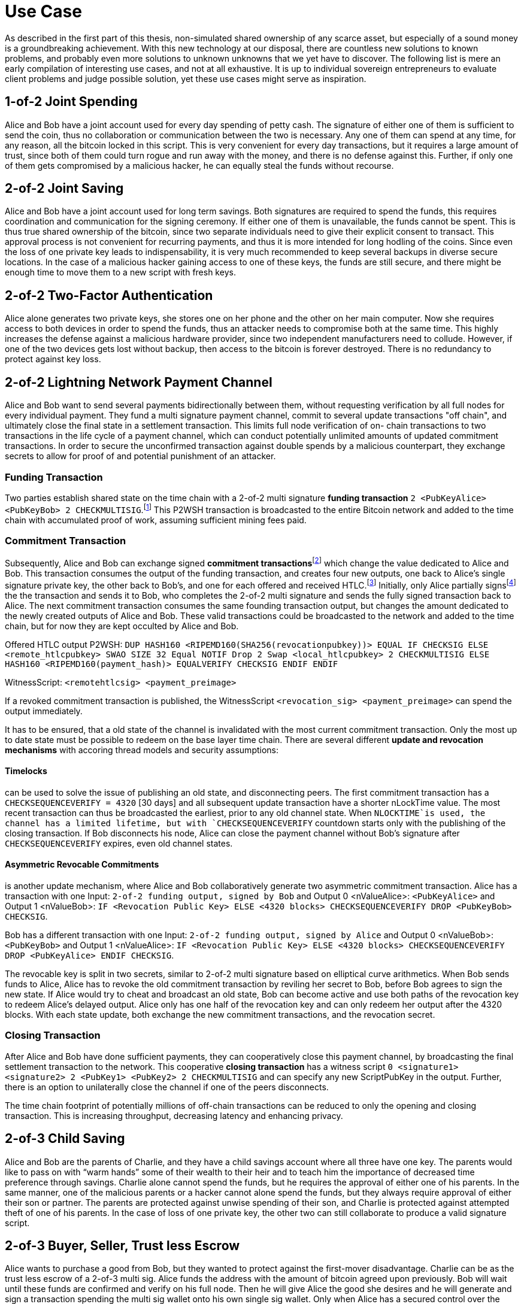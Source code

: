 = Use Case

As described in the first part of this thesis, non-simulated shared ownership of any scarce asset, but especially of a sound money is a groundbreaking achievement. With this new technology at our disposal, there are countless new solutions to known problems, and probably even more solutions to unknown unknowns that we yet have to discover. The following list is mere an early compilation of interesting use cases, and not at all exhaustive. It is up to individual sovereign entrepreneurs to evaluate client problems and judge possible solution, yet these use cases might serve as inspiration.

== 1-of-2 Joint Spending

Alice and Bob have a joint account used for every day spending of petty cash. The signature of either one of them is sufficient to send the coin, thus no collaboration or communication between the two is necessary. Any one of them can spend at any time, for any reason, all the bitcoin locked in this script. This is very convenient for every day transactions, but it requires a large amount of trust, since both of them could turn rogue and run away with the money, and there is no defense against this. Further, if only one of them gets compromised by a malicious hacker, he can equally steal the funds without recourse.

== 2-of-2 Joint Saving

Alice and Bob have a joint account used for long term savings. Both signatures are required to spend the funds, this requires coordination and communication for the signing ceremony. If either one of them is unavailable, the funds cannot be spent. This is thus true shared ownership of the bitcoin, since two separate individuals need to give their explicit consent to transact. This approval process is not convenient for recurring payments, and thus it is more intended for long hodling of the coins. Since even the loss of one private key leads to indispensability, it is very much recommended to keep several backups in diverse secure locations. In the case of a malicious hacker gaining access to one of these keys, the funds are still secure, and there might be enough time to move them to a new script with fresh keys.

== 2-of-2 Two-Factor Authentication

Alice alone generates two private keys, she stores one on her phone and the other on her main computer. Now she requires access to both devices in order to spend the funds, thus an attacker needs to compromise both at the same time. This highly increases the defense against a malicious hardware provider, since two independent manufacturers need to collude. However, if one of the two devices gets lost without backup, then access to the bitcoin is forever destroyed. There is no redundancy to protect against key loss.

== 2-of-2 Lightning Network Payment Channel

Alice and Bob want to send several payments bidirectionally between them, without requesting verification by all full nodes for every individual payment. They fund a multi signature payment channel, commit to several update transactions "off chain", and ultimately close the final state in a settlement transaction. This limits full node verification of on- chain transactions to two transactions in the life cycle of a payment channel, which can conduct potentially unlimited amounts of updated commitment transactions. In order to secure the unconfirmed transaction against double spends by a malicious counterpart, they exchange secrets to allow for proof of and potential punishment of an attacker.

=== Funding Transaction

Two parties establish shared state on the time chain with a 2-of-2 multi signature **funding transaction** `2 <PubKeyAlice> <PubKeyBob> 2 CHECKMULTISIG`.footnote:[BOLT 3, Funding Transaction Output] This P2WSH transaction is broadcasted to the entire Bitcoin network and added to the time chain with accumulated proof of work, assuming sufficient mining fees paid. 

=== Commitment Transaction

Subsequently, Alice and Bob can exchange signed **commitment transactions**footnote:[BOLT 3, Commitment Transaction] which change the value dedicated to Alice and Bob. This transaction consumes the output of the funding transaction, and creates four new outputs, one back to Alice's single signature private key, the other back to Bob's, and one for each offered and received HTLC.footnote:[BOLT 3, Commitment Transaction outputs] Initially, only Alice partially signsfootnote:[BIP 174] the the transaction and sends it to Bob, who completes the 2-of-2 multi signature and sends the fully signed transaction back to Alice. The next commitment transaction consumes the same founding transaction output, but changes the amount dedicated to the newly created outputs of Alice and Bob. These valid transactions could be broadcasted to the network and added to the time chain, but for now they are kept occulted by Alice and Bob.

Offered HTLC output P2WSH: `DUP HASH160 <RIPEMD160(SHA256(revocationpubkey))> EQUAL IF CHECKSIG ELSE <remote_htlcpubkey> SWAO SIZE 32 Equal NOTIF Drop 2 Swap <local_htlcpubkey> 2 CHECKMULTISIG ELSE HASH160 <RIPEMD160(payment_hash)> EQUALVERIFY CHECKSIG ENDIF ENDIF`

WitnessScript: `<remotehtlcsig> <payment_preimage>`

If a revoked commitment transaction is published, the WitnessScript `<revocation_sig> <payment_preimage>` can spend the output immediately.

It has to be ensured, that a old state of the channel is invalidated with the most current commitment transaction. Only the most up to date state must be possible to redeem on the base layer time chain. There are several different **update and revocation mechanisms** with accoring thread models and security assumptions:

==== Timelocks 

can be used to solve the issue of publishing an old state, and disconnecting peers. The first commitment transaction has a `CHECKSEQUENCEVERIFY = 4320` [30 days] and all subsequent update transaction have a shorter nLockTime value. The most recent transaction can thus be broadcasted the earliest, prior to any old channel state. When `NLOCKTIME`is used, the channel has a limited lifetime, but with `CHECKSEQUENCEVERIFY` countdown starts only with the publishing of the closing transaction. If Bob disconnects his node, Alice can close the payment channel without Bob's signature after `CHECKSEQUENCEVERIFY` expires, even old channel states.

==== Asymmetric Revocable Commitments

is another update mechanism, where Alice and Bob collaboratively generate two asymmetric commitment transaction. Alice has a transaction with one Input: `2-of-2 funding output, signed by Bob` and Output 0 <nValueAlice>: `<PubKeyAlice>` and Output 1 <nValueBob>: `IF <Revocation Public Key> ELSE <4320 blocks> CHECKSEQUENCEVERIFY DROP <PubKeyBob> CHECKSIG`. 

Bob has a different transaction with one Input: `2-of-2 funding output, signed by Alice` and Output 0 <nValueBob>: `<PubKeyBob>` and Output 1 <nValueAlice>: `IF <Revocation Public Key> ELSE <4320 blocks> CHECKSEQUENCEVERIFY DROP <PubKeyAlice> ENDIF CHECKSIG`.

The revocable key is split in two secrets, similar to 2-of-2 multi signature based on elliptical curve arithmetics. When Bob sends funds to Alice, Alice has to revoke the old commitment transaction by reviling her secret to Bob, before Bob agrees to sign the new state. If Alice would try to cheat and broadcast an old state, Bob can become active and use both paths of the revocation key to redeem Alice's delayed output. Alice only has one half of the revocation key and can only redeem her output after the 4320 blocks. With each state update, both exchange the new commitment transactions, and the revocation secret. 

=== Closing Transaction

After Alice and Bob have done sufficient payments, they can cooperatively close this payment channel, by broadcasting the final settlement transaction to the network. This cooperative **closing transaction** has a witness script `0 <signature1> <signature2> 2 <PubKey1> <PubKey2> 2 CHECKMULTISIG` and can specify any new ScriptPubKey in the output. Further, there is an option to unilaterally close the channel if one of the peers disconnects.

The time chain footprint of potentially millions of off-chain transactions can be reduced to only the opening and closing transaction. This is increasing throughput, decreasing latency and enhancing privacy.

== 2-of-3 Child Saving

Alice and Bob are the parents of Charlie, and they have a child savings account where all three have one key. The parents would like to pass on with “warm hands” some of their wealth to their heir and to teach him the importance of decreased time preference through savings. Charlie alone cannot spend the funds, but he requires the approval of either one of his parents. In the same manner, one of the malicious parents or a hacker cannot alone spend the funds, but they always require approval of either their son or partner. The parents are protected against unwise spending of their son, and Charlie is protected against attempted theft of one of his parents. In the case of loss of one private key, the other two can still collaborate to produce a valid signature script.

== 2-of-3 Buyer, Seller, Trust less Escrow

Alice wants to purchase a good from Bob, but they wanted to protect against the first-mover disadvantage. Charlie can be as the trust less escrow of a 2-of-3 multi sig. Alice funds the address with the amount of bitcoin agreed upon previously. Bob will wait until these funds are confirmed and verify on his full node. Then he will give Alice the good she desires and he will generate and sign a transaction spending the multi sig wallet onto his own single sig wallet. Only when Alice has a secured control over the good will she also sign that proposed transaction and broadcast it to the Bitcoin network. In this collaborative case, Charlie the trust less escrow is not needed. But when Bob does not hand over the good, Alice will call on the judge and after his verification of the events, Charlie will co-sign with Alice a transaction giving the bitcoin back to her. On the other hand, if Bob has given Alice the good, but she refuses to pay, Bob can appeal to Charlie who will judge in his favor and co-sign a transaction paying Bob. In order to protect against denial-of-service attacks an upfront escrow from Alice and Bob might be added to the multi sig address. In the case of attempted fraud, the judge will release that deposit to the victim. To ensure Charlie's honesty Alice and Bob might also require a security bond from him. Charlie himself alone cannot steal the funds. The decentralized and self-hosted bisq exchange footnote:[Chris Beams, Manfred Karrer. Phase Zero Protocol. 2017] has been successfully using this smart contract to secure millions of trades.

== 2-of-3 Hot Wallet Security

In order to secure hot wallet funds Alice can generate two private keys, keeping one on her hot hardware and the other one as a cold storage. The security specialist Bob will have the third key on a hot wallet. Every time Alice wants to make a payment she builds the transaction and signs it with her hot key. Then she sends the partially signed Bitcoin transaction to Bob who will only sign the transaction if some predetermined conditions are met. This can be some two-factor authentication, or in-person verification, or a white listed and blacklisted addresses, or some maximum value in a given time period. Only when all of the agreements are met will Bob sign this transaction with his hot wallet key. If Bob realizes that Alice has been compromised then he will refuse to sign the transaction. If Bob becomes unavailable Alice can get her second key out of cold storage and sign the transaction all by herself. Bob himself cannot spend the money alone.

== 3-of-5 Low Trust Joint Funds

The five peers Alice Bob Charlie David and Eve work on the same project and have a low trust 3-of-5 multi sig. Each of them holds one key and they need collaboration of any of the three peers in order to spend the bitcoin. This reduces the threat of embezzlement, hacking and loss of two keys. Since it is provable on the timechain which private keys have signed the transaction, there is accountability after the fact. This is especially useful for decentralized and non-hierarchical projects.

== Transaction Output Commitments

Alice wants to pay 10 different peers, yet the current transaction fee level is high, and she estimates it will decrease in the future. She wants to commit to the payment now, yet pay the fee for the final transaction at a later point in time. Alice requests the public keys of all 10 receivers and builds a large 10-of-10 multi signature script. She build an unsigned and unbroadcasted setup transaction, with her UTXO in the input, and the 10-of-10 multisig with the total amount she wants to send, as well as her change output. Then, she creates a distribution transaction, which spends the multisig UTXO and creates the 10 different UTXOs with the individual public keys of the receivers. Alice then requests each of the receiver to sign the distribution transaction, and she ensures that each co-signer has a full valid signature of all the peers. Only then does she sign and broadcast the setup transaction, to get quick confirmation with a relatively low fee. The receivers are now certain that at any time one of them can broadcast the signed distribution transaction to receive the money.

```
Setup transaction [signed after distribution tx]

[i] Alice signature  |	[o] 10-of-10 multisig
                     |      Alice shange
```
```
Distribution transaction [signed first, broadcasted later]

[i] 10 signatures    |	[o] Bob pubkey
                     |      Charlie pubkey
                     |      ...
                     |      Kai pubkey
```

-----

Multi signature transactions are an integral part to Bitcoin script since it's beginning, and there are many proven and theoretical problems that can be solved with this technology. This is a critical theoretical analysis of these proposed use cases.

= Single Party Multi Signatures

== n-of-n Second Factor Authentication

In order to securely hold on chain bitcoin, Alice only needs to keep a private key hidden from others. Anyone with the knowledge of the cryptographic secret has full access to the corresponding UTXO. As non-scarce information is easily shared, there is a risk that the single private key is leaked. There is no second factor needed to move the funds, thus the slightest mistake could lead to sharing of the key, which means a complete loss of funds. Although a single signature is convenient, fast, and good for small denominations, multi sig can be used to add redundancy and security. 

For example, Alice can specify a n-of-n multi signature script, let's say 2-of-2, where Alice is the only individual in possession of both private keys, one on a hardware wallet, the other on her phone. Only with a valid signature with both secrets can the UTXO be spent. This is a secure second factor authentication, for example, Alice needs to have access to both her hardware wallet and phone in order to sign a valid spending transaction. In the case that a malicious actor gains undue access to only one of her devices containing the private key, this is not enough to spend the coins. The chance that a hacker is breaking both of her devices is several orders of magnitude more difficult. However, in the case that Alice looses only one of her devices and private key, she looses access to the bitcoin which would rightfully be hers. It is as impossible for her to spend the UTXO with only one key, as it is for a malicious actor.

Thus, n-of-n second factor authentication is a valid defense against the leaking of private keys to unwanted malicious actors. They need to gain access to n private keys in order to have full control over the UTXO, the difficulty exponentially increases as n increases. Especially when Alice stores the private keys in different devices, in different location and with different protocols. However, the n-of-n script does not protect in the case where Alice herself looses access to even only one of the private keys. She can lock herself out of her own money, and this risk increases, as n increases. Although, this is also the case for a single signature script, once that one key is lost, the money is locked indefinitely. The trade off for the n-of-n scheme is thus the number of n in relation to the attackers sophistication to break all n security protocols, and the likelihood of Alice herself to loose only one of n keys.

Redeem script:

```console
  n
  <pubKey Alice 1>
  <pubKey Alice 2>
  ...
  <pubKey Alice n>
  n
  OP_CHECKMULTISIG
```

Signature script:

```
  <signature Alice 1>
  <signature Alice 2>
  ...
  <signature Alice n>
```

== m-of-n Second Factor Authentication

The main risk of n-of-n multi sig is that the loss of only one key leads to a complete loss of funds. Although this is very secure against malicious actors trying to steal money, it does not protect Alice from herself loosing access to one single key. A m-of-n script can provide further benefits that neither single, nor n-of-n multi sig have.

Alice can assign a m-of-n multi sig script to a UTXO, such that she can only spend the coin with a total of m signatures. For a 2-of-3 example, she stores one key on her mobile wallet, another on her hardware wallet, and the third on a cold storage paper wallet. For every day transactions, she will use her phone and hardware wallet to build and sign the valid signature. These two wallets are user friendly enough to provide swift and easy execution of the spending protocol. A malicious actor needs to gain access to m private keys and this increases in difficulty with higher m and more complex and secure key generation and storage protocols. A 2-of-3 multi sig has the same anti theft protection as a 2-of-2 multi sig. The attacker needs to gain access to both Alice's phone and hardware wallet, or one of them in addition to the cold storage. However, in the case that Alice looses one of her every day keys, let's assume her mobile wallet, she can get the paper wallet key out of cold storage, and use it as the second factor together with her hardware wallet. She can decrease the risk of loss of private keys drastically with such a script.

The m-of-n multi sig script provides simultaneous protection against theft and loss of private keys. The malicious actor needs to gain access to m, not n, private keys in order to generate a valid spending transaction. This provides the same level of protection as a m-of-m multi sig script would. However, contrarily to n-of-n scripts, Alice can afford to loose n-m private keys before she herself looses access to the UTXO. She can have m convenient and easy to use keys, like mobile and hardware wallets, which she can interact with for every day spending. For redundancy however, she also has n-m cold storage keys, which are difficult to access, for example a paper wallet hidden in a remote safe. She only needs to reveal these keys in the case where she looses access to some of the every day keys. However, the UTXO is locked when she m private keys are lost, same as with a m-of-m multi sig script. 

Redeem script:

```console
  m
  <pubKey Alice 1>
  <pubKey Alice 2>
  ...
  <pubKey Alice n>
  n
  OP_CHECKMULTISIG
```

Signature script:

```
  <signature Alice 1>
  <signature Alice 2>
  ...
  <signature Alice m>
```

= Multi Party Multi Signatures

2-of-3 or 4-of-5 multi sig, with one key controlled by the security specialist footnote:[See BitGo and Casa], and all others by clients. The bank gives approval / 2FA for each spend, but without full custody. The bank can not send the funds without the client signature, thus there is no risk of theft. There are some privacy concerns, because the bank has the knowledge of the customers public keys and it will co-sign all the transactions. The bank knows how much is send when to whom, maybe even for what.

== Group Fund Management

n-of-n multi sig where all parties provide funding and each has one of n required keys to spend out of the script. Approval and signature of all the peers is required. This can be used for shared funds that are desired to be spent only with the consent of all the constituents. 

Business partners share access to funds in a n-of-n multi sig, so that all peers need to agree on the allocation of funds. Potentially improved with optional time locks. [2-of-2 always, 1-of-2 after 1000 blocks]

== Escrow

Upfront security deposit for a market place / exchange, with semi-trusted third party arbitrator to sign in case of dispute.footnote:[See Bisq 2-of-3 & HodlHodl 2-of-2]

2-of-3 [Alice, Bob, Charlie] can always spend from this script, after 1000 blocks, 

Redeem Script for time locked escrow: 
```console
    IF 
      IF 
        2 
      ELSE 
        <1000 blocks> CHECKSEQUENCEVERIFY DROP 
        <Public Key 1> CHECKSIGVERIFY 
        1
      ENDIF 
      <Public Key 2> <Public Key 3> <Public Key 4> 3 CHECKMULTISIG 
    ELSE 
      <3000 blocks> CHECKSEQUENCEVERIFY DROP 
      <Public Key 1> CHECKSIGVERIFY 
    ENDIF
```

== Vault

Script with m-of-n multi sig, time lock and designated output address. It can only be spend with m signatures after a specified time and only to one previously agreed upon address. This might be useful for cold storage that can only be spend to another script that is controlled by the same owner.


The latest upgrade to testnet v4.0 is outstanding - thanks to all the contributors :)

Here is some feedback after playing around with the receive feature:


> "Send Maximum" left 600 sats dust
> Change color for receive on chain address / lightning invoice
> Lightning Fee Protection with tolerance fee <21 sat is really useful!
